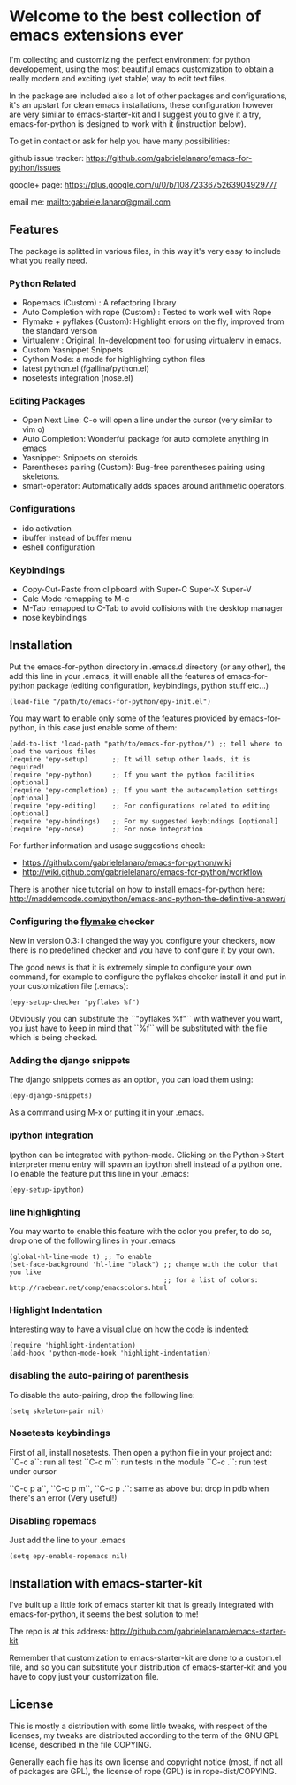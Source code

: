 * Welcome to the best collection of emacs extensions ever
I'm collecting and customizing the perfect environment for python
developement, using the most beautiful emacs customization to obtain a
really modern and exciting (yet stable) way to edit text files.

In the package are included also a lot of other packages and
configurations, it's an upstart for clean emacs installations, these
configuration however are very similar to emacs-starter-kit and I
suggest you to give it a try, emacs-for-python is designed to work
with it (instruction below).

To get in contact or ask for help you have many possibilities:

github issue tracker: [[https://github.com/gabrielelanaro/emacs-for-python/issues]]

google+ page: [[https://plus.google.com/u/0/b/108723367526390492977/]]

email me: [[mailto:gabriele.lanaro@gmail.com]]

** Features 
The package is splitted in various files, in this way it's very easy
to include what you really need.

*** Python Related

    - Ropemacs (Custom) : A refactoring library
    - Auto Completion with rope (Custom) : Tested to work well with Rope
    - Flymake + pyflakes (Custom): Highlight errors on the fly, improved
      from the standard version
    - Virtualenv : Original, In-development tool for using virtualenv in
      emacs.
    - Custom Yasnippet Snippets
    - Cython Mode: a mode for highlighting cython files
    - latest python.el (fgallina/python.el)
    - nosetests integration (nose.el)

*** Editing Packages
    
    - Open Next Line: C-o will open a line under the cursor (very
      similar to vim o)
    - Auto Completion: Wonderful package for auto complete anything in
      emacs
    - Yasnippet: Snippets on steroids
    - Parentheses pairing (Custom): Bug-free parentheses pairing using
      skeletons.
    - smart-operator: Automatically adds spaces around arithmetic operators.

*** Configurations

    - ido activation
    - ibuffer instead of buffer menu
    - eshell configuration

*** Keybindings

    - Copy-Cut-Paste from clipboard with Super-C Super-X Super-V    
    - Calc Mode remapping to M-c
    - M-Tab remapped to C-Tab to avoid collisions with the desktop
      manager
    - nose keybindings

** Installation

Put the emacs-for-python directory in .emacs.d directory (or any
other), the add this line in your .emacs, it will enable all the
features of emacs-for-python package (editing configuration,
keybindings, python stuff etc...)

: (load-file "/path/to/emacs-for-python/epy-init.el")

You may want to enable only some of the features provided by
emacs-for-python, in this case just enable some of them:

: (add-to-list 'load-path "path/to/emacs-for-python/") ;; tell where to load the various files
: (require 'epy-setup)      ;; It will setup other loads, it is required!
: (require 'epy-python)     ;; If you want the python facilities [optional]
: (require 'epy-completion) ;; If you want the autocompletion settings [optional]
: (require 'epy-editing)    ;; For configurations related to editing [optional]
: (require 'epy-bindings)   ;; For my suggested keybindings [optional]
: (require 'epy-nose)       ;; For nose integration

For further information and usage suggestions check:

- [[https://github.com/gabrielelanaro/emacs-for-python/wiki]]
- [[http://wiki.github.com/gabrielelanaro/emacs-for-python/workflow]]

There is another nice tutorial on how to install emacs-for-python
here:
[[http://maddemcode.com/python/emacs-and-python-the-definitive-answer/]] 

*** Configuring the _flymake_ checker
New in version 0.3:
I changed the way you configure your checkers, now there is no
predefined checker and you have to configure it by your own.

The good news is that it is extremely simple to configure your own
command, for example to configure the pyflakes checker install it and
put in your customization file (.emacs):

: (epy-setup-checker "pyflakes %f")

Obviously you can substitute the ``"pyflakes %f"`` with wathever you
want, you just have to keep in mind that ``%f`` will be substituted
with the file which is being checked.

*** Adding the django snippets
The django snippets comes as an option, you can load them using:

: (epy-django-snippets)

As a command using M-x or putting it in your .emacs.
*** ipython integration 
Ipython can be integrated with python-mode. Clicking on the
Python->Start interpreter menu entry will spawn an ipython shell
instead of a python one. To enable the feature put this line in your .emacs:

: (epy-setup-ipython)

*** line highlighting
You may wanto to enable this feature with the color you prefer, to do
so, drop one of the following lines in your .emacs
: (global-hl-line-mode t) ;; To enable
: (set-face-background 'hl-line "black") ;; change with the color that you like
:                                        ;; for a list of colors: http://raebear.net/comp/emacscolors.html
*** Highlight Indentation
Interesting way to have a visual clue on how the code is indented:

[[https://github.com/gabrielelanaro/emacs-for-python/raw/master/doc/highlight_line_ind.png]]

: (require 'highlight-indentation)
: (add-hook 'python-mode-hook 'highlight-indentation)


*** disabling the auto-pairing of parenthesis
To disable the auto-pairing, drop the following line:
: (setq skeleton-pair nil) 

*** Nosetests keybindings
First of all, install nosetests. Then open a python file in your project and:
``C-c a``: run all test
``C-c m``: run tests in the module
``C-c .``: run test under cursor

``C-c p a``, ``C-c p m``, ``C-c p .``: same as above but drop in pdb when there's an error (Very useful!)
*** Disabling ropemacs
Just add the line to your .emacs
: (setq epy-enable-ropemacs nil)

** Installation with emacs-starter-kit

I've built up a little fork of emacs starter kit that is greatly
integrated with emacs-for-python, it seems the best solution to me!

The repo is at this address: [[http://github.com/gabrielelanaro/emacs-starter-kit]]

Remember that customization to emacs-starter-kit are done to a
custom.el file, and so you can substitute your distribution of
emacs-starter-kit and you have to copy just your customization file.

** License

This is mostly a distribution with some little tweaks, with respect of
the licenses, my tweaks are distributed according to the term of the
GNU GPL license, described in the file COPYING.

Generally each file has its own license and copyright notice (most, if
not all of packages are GPL), the license of rope (GPL) is in
rope-dist/COPYING.
